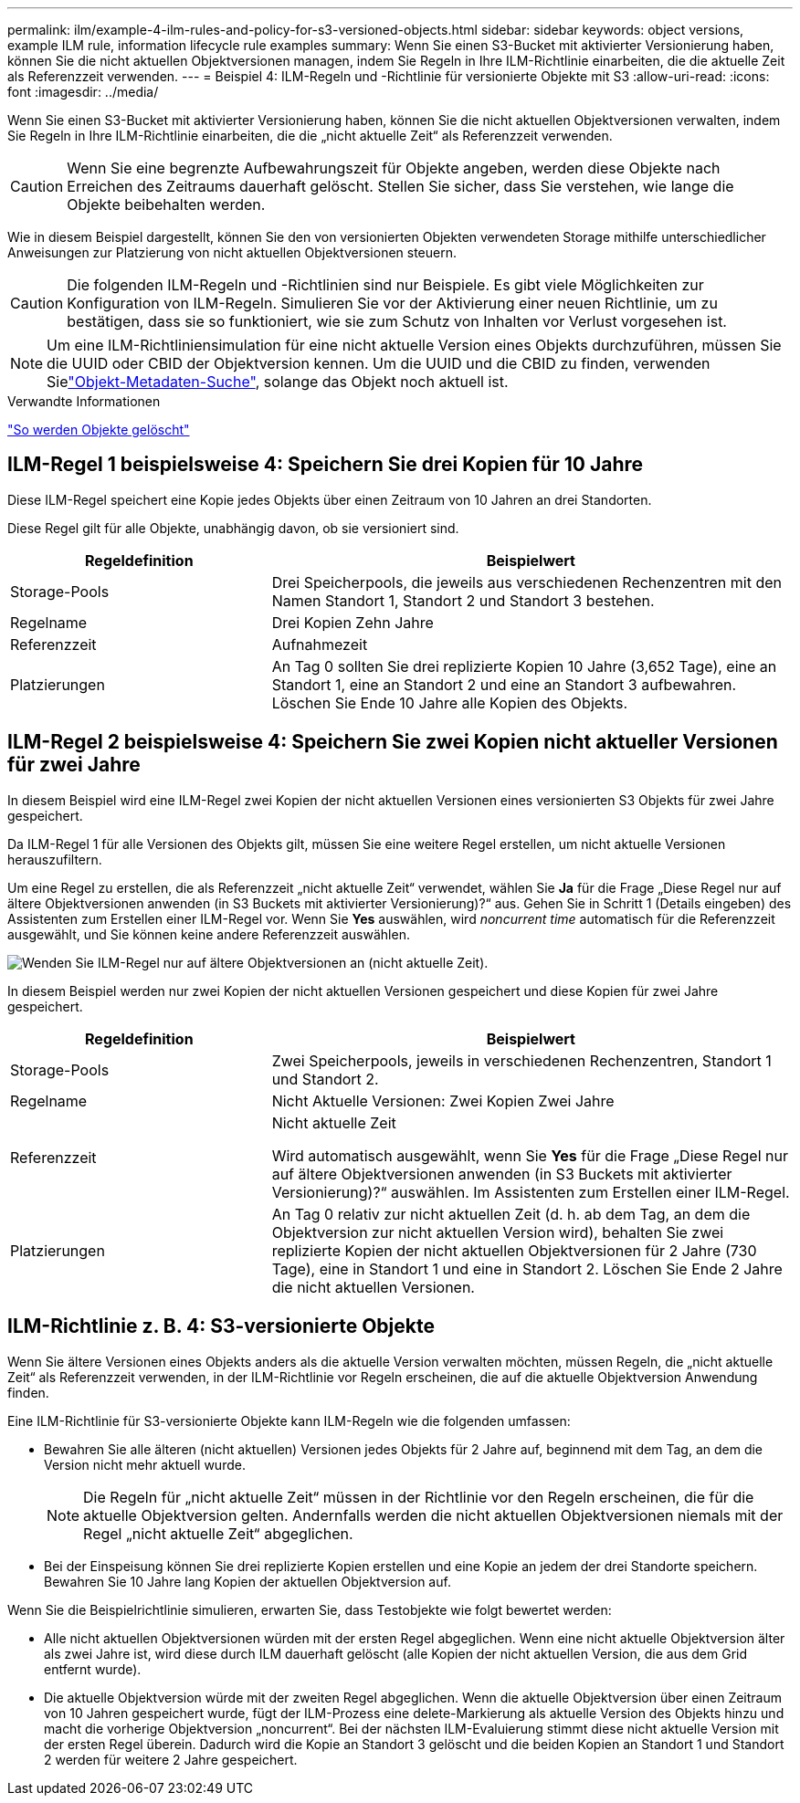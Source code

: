 ---
permalink: ilm/example-4-ilm-rules-and-policy-for-s3-versioned-objects.html 
sidebar: sidebar 
keywords: object versions, example ILM rule, information lifecycle rule examples 
summary: Wenn Sie einen S3-Bucket mit aktivierter Versionierung haben, können Sie die nicht aktuellen Objektversionen managen, indem Sie Regeln in Ihre ILM-Richtlinie einarbeiten, die die aktuelle Zeit als Referenzzeit verwenden. 
---
= Beispiel 4: ILM-Regeln und -Richtlinie für versionierte Objekte mit S3
:allow-uri-read: 
:icons: font
:imagesdir: ../media/


[role="lead"]
Wenn Sie einen S3-Bucket mit aktivierter Versionierung haben, können Sie die nicht aktuellen Objektversionen verwalten, indem Sie Regeln in Ihre ILM-Richtlinie einarbeiten, die die „nicht aktuelle Zeit“ als Referenzzeit verwenden.


CAUTION: Wenn Sie eine begrenzte Aufbewahrungszeit für Objekte angeben, werden diese Objekte nach Erreichen des Zeitraums dauerhaft gelöscht. Stellen Sie sicher, dass Sie verstehen, wie lange die Objekte beibehalten werden.

Wie in diesem Beispiel dargestellt, können Sie den von versionierten Objekten verwendeten Storage mithilfe unterschiedlicher Anweisungen zur Platzierung von nicht aktuellen Objektversionen steuern.


CAUTION: Die folgenden ILM-Regeln und -Richtlinien sind nur Beispiele. Es gibt viele Möglichkeiten zur Konfiguration von ILM-Regeln. Simulieren Sie vor der Aktivierung einer neuen Richtlinie, um zu bestätigen, dass sie so funktioniert, wie sie zum Schutz von Inhalten vor Verlust vorgesehen ist.


NOTE: Um eine ILM-Richtliniensimulation für eine nicht aktuelle Version eines Objekts durchzuführen, müssen Sie die UUID oder CBID der Objektversion kennen. Um die UUID und die CBID zu finden, verwenden Sielink:verifying-ilm-policy-with-object-metadata-lookup.html["Objekt-Metadaten-Suche"], solange das Objekt noch aktuell ist.

.Verwandte Informationen
link:how-objects-are-deleted.html["So werden Objekte gelöscht"]



== ILM-Regel 1 beispielsweise 4: Speichern Sie drei Kopien für 10 Jahre

Diese ILM-Regel speichert eine Kopie jedes Objekts über einen Zeitraum von 10 Jahren an drei Standorten.

Diese Regel gilt für alle Objekte, unabhängig davon, ob sie versioniert sind.

[cols="1a,2a"]
|===
| Regeldefinition | Beispielwert 


 a| 
Storage-Pools
 a| 
Drei Speicherpools, die jeweils aus verschiedenen Rechenzentren mit den Namen Standort 1, Standort 2 und Standort 3 bestehen.



 a| 
Regelname
 a| 
Drei Kopien Zehn Jahre



 a| 
Referenzzeit
 a| 
Aufnahmezeit



 a| 
Platzierungen
 a| 
An Tag 0 sollten Sie drei replizierte Kopien 10 Jahre (3,652 Tage), eine an Standort 1, eine an Standort 2 und eine an Standort 3 aufbewahren. Löschen Sie Ende 10 Jahre alle Kopien des Objekts.

|===


== ILM-Regel 2 beispielsweise 4: Speichern Sie zwei Kopien nicht aktueller Versionen für zwei Jahre

In diesem Beispiel wird eine ILM-Regel zwei Kopien der nicht aktuellen Versionen eines versionierten S3 Objekts für zwei Jahre gespeichert.

Da ILM-Regel 1 für alle Versionen des Objekts gilt, müssen Sie eine weitere Regel erstellen, um nicht aktuelle Versionen herauszufiltern.

Um eine Regel zu erstellen, die als Referenzzeit „nicht aktuelle Zeit“ verwendet, wählen Sie *Ja* für die Frage „Diese Regel nur auf ältere Objektversionen anwenden (in S3 Buckets mit aktivierter Versionierung)?“ aus. Gehen Sie in Schritt 1 (Details eingeben) des Assistenten zum Erstellen einer ILM-Regel vor. Wenn Sie *Yes* auswählen, wird _noncurrent time_ automatisch für die Referenzzeit ausgewählt, und Sie können keine andere Referenzzeit auswählen.

image::../media/ilm-rule-apply-only-to-older-object-verions.png[Wenden Sie ILM-Regel nur auf ältere Objektversionen an (nicht aktuelle Zeit).]

In diesem Beispiel werden nur zwei Kopien der nicht aktuellen Versionen gespeichert und diese Kopien für zwei Jahre gespeichert.

[cols="1a,2a"]
|===
| Regeldefinition | Beispielwert 


 a| 
Storage-Pools
 a| 
Zwei Speicherpools, jeweils in verschiedenen Rechenzentren, Standort 1 und Standort 2.



 a| 
Regelname
 a| 
Nicht Aktuelle Versionen: Zwei Kopien Zwei Jahre



 a| 
Referenzzeit
 a| 
Nicht aktuelle Zeit

Wird automatisch ausgewählt, wenn Sie *Yes* für die Frage „Diese Regel nur auf ältere Objektversionen anwenden (in S3 Buckets mit aktivierter Versionierung)?“ auswählen. Im Assistenten zum Erstellen einer ILM-Regel.



 a| 
Platzierungen
 a| 
An Tag 0 relativ zur nicht aktuellen Zeit (d. h. ab dem Tag, an dem die Objektversion zur nicht aktuellen Version wird), behalten Sie zwei replizierte Kopien der nicht aktuellen Objektversionen für 2 Jahre (730 Tage), eine in Standort 1 und eine in Standort 2. Löschen Sie Ende 2 Jahre die nicht aktuellen Versionen.

|===


== ILM-Richtlinie z. B. 4: S3-versionierte Objekte

Wenn Sie ältere Versionen eines Objekts anders als die aktuelle Version verwalten möchten, müssen Regeln, die „nicht aktuelle Zeit“ als Referenzzeit verwenden, in der ILM-Richtlinie vor Regeln erscheinen, die auf die aktuelle Objektversion Anwendung finden.

Eine ILM-Richtlinie für S3-versionierte Objekte kann ILM-Regeln wie die folgenden umfassen:

* Bewahren Sie alle älteren (nicht aktuellen) Versionen jedes Objekts für 2 Jahre auf, beginnend mit dem Tag, an dem die Version nicht mehr aktuell wurde.
+

NOTE: Die Regeln für „nicht aktuelle Zeit“ müssen in der Richtlinie vor den Regeln erscheinen, die für die aktuelle Objektversion gelten. Andernfalls werden die nicht aktuellen Objektversionen niemals mit der Regel „nicht aktuelle Zeit“ abgeglichen.

* Bei der Einspeisung können Sie drei replizierte Kopien erstellen und eine Kopie an jedem der drei Standorte speichern. Bewahren Sie 10 Jahre lang Kopien der aktuellen Objektversion auf.


Wenn Sie die Beispielrichtlinie simulieren, erwarten Sie, dass Testobjekte wie folgt bewertet werden:

* Alle nicht aktuellen Objektversionen würden mit der ersten Regel abgeglichen. Wenn eine nicht aktuelle Objektversion älter als zwei Jahre ist, wird diese durch ILM dauerhaft gelöscht (alle Kopien der nicht aktuellen Version, die aus dem Grid entfernt wurde).
* Die aktuelle Objektversion würde mit der zweiten Regel abgeglichen. Wenn die aktuelle Objektversion über einen Zeitraum von 10 Jahren gespeichert wurde, fügt der ILM-Prozess eine delete-Markierung als aktuelle Version des Objekts hinzu und macht die vorherige Objektversion „noncurrent“. Bei der nächsten ILM-Evaluierung stimmt diese nicht aktuelle Version mit der ersten Regel überein. Dadurch wird die Kopie an Standort 3 gelöscht und die beiden Kopien an Standort 1 und Standort 2 werden für weitere 2 Jahre gespeichert.

